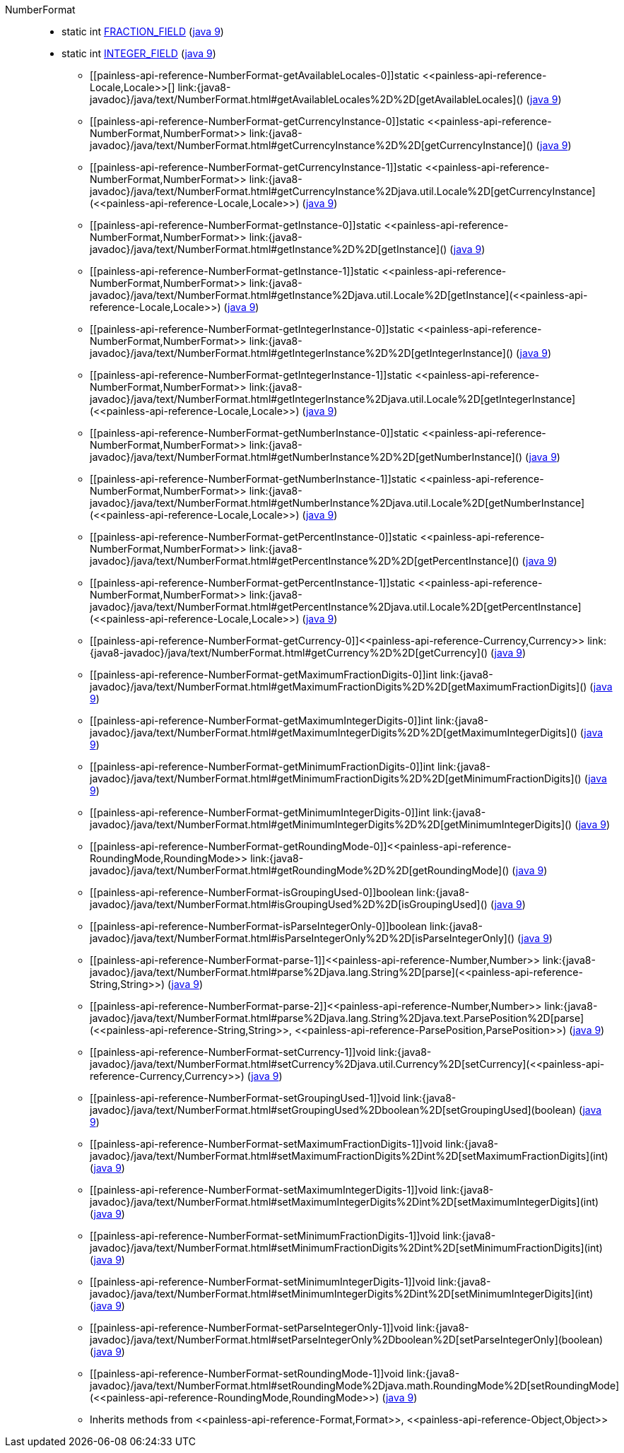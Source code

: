 ////
Automatically generated by PainlessDocGenerator. Do not edit.
Rebuild by running `gradle generatePainlessApi`.
////

[[painless-api-reference-NumberFormat]]++NumberFormat++::
** [[painless-api-reference-NumberFormat-FRACTION_FIELD]]static int link:{java8-javadoc}/java/text/NumberFormat.html#FRACTION_FIELD[FRACTION_FIELD] (link:{java9-javadoc}/java/text/NumberFormat.html#FRACTION_FIELD[java 9])
** [[painless-api-reference-NumberFormat-INTEGER_FIELD]]static int link:{java8-javadoc}/java/text/NumberFormat.html#INTEGER_FIELD[INTEGER_FIELD] (link:{java9-javadoc}/java/text/NumberFormat.html#INTEGER_FIELD[java 9])
* ++[[painless-api-reference-NumberFormat-getAvailableLocales-0]]static <<painless-api-reference-Locale,Locale>>[] link:{java8-javadoc}/java/text/NumberFormat.html#getAvailableLocales%2D%2D[getAvailableLocales]()++ (link:{java9-javadoc}/java/text/NumberFormat.html#getAvailableLocales%2D%2D[java 9])
* ++[[painless-api-reference-NumberFormat-getCurrencyInstance-0]]static <<painless-api-reference-NumberFormat,NumberFormat>> link:{java8-javadoc}/java/text/NumberFormat.html#getCurrencyInstance%2D%2D[getCurrencyInstance]()++ (link:{java9-javadoc}/java/text/NumberFormat.html#getCurrencyInstance%2D%2D[java 9])
* ++[[painless-api-reference-NumberFormat-getCurrencyInstance-1]]static <<painless-api-reference-NumberFormat,NumberFormat>> link:{java8-javadoc}/java/text/NumberFormat.html#getCurrencyInstance%2Djava.util.Locale%2D[getCurrencyInstance](<<painless-api-reference-Locale,Locale>>)++ (link:{java9-javadoc}/java/text/NumberFormat.html#getCurrencyInstance%2Djava.util.Locale%2D[java 9])
* ++[[painless-api-reference-NumberFormat-getInstance-0]]static <<painless-api-reference-NumberFormat,NumberFormat>> link:{java8-javadoc}/java/text/NumberFormat.html#getInstance%2D%2D[getInstance]()++ (link:{java9-javadoc}/java/text/NumberFormat.html#getInstance%2D%2D[java 9])
* ++[[painless-api-reference-NumberFormat-getInstance-1]]static <<painless-api-reference-NumberFormat,NumberFormat>> link:{java8-javadoc}/java/text/NumberFormat.html#getInstance%2Djava.util.Locale%2D[getInstance](<<painless-api-reference-Locale,Locale>>)++ (link:{java9-javadoc}/java/text/NumberFormat.html#getInstance%2Djava.util.Locale%2D[java 9])
* ++[[painless-api-reference-NumberFormat-getIntegerInstance-0]]static <<painless-api-reference-NumberFormat,NumberFormat>> link:{java8-javadoc}/java/text/NumberFormat.html#getIntegerInstance%2D%2D[getIntegerInstance]()++ (link:{java9-javadoc}/java/text/NumberFormat.html#getIntegerInstance%2D%2D[java 9])
* ++[[painless-api-reference-NumberFormat-getIntegerInstance-1]]static <<painless-api-reference-NumberFormat,NumberFormat>> link:{java8-javadoc}/java/text/NumberFormat.html#getIntegerInstance%2Djava.util.Locale%2D[getIntegerInstance](<<painless-api-reference-Locale,Locale>>)++ (link:{java9-javadoc}/java/text/NumberFormat.html#getIntegerInstance%2Djava.util.Locale%2D[java 9])
* ++[[painless-api-reference-NumberFormat-getNumberInstance-0]]static <<painless-api-reference-NumberFormat,NumberFormat>> link:{java8-javadoc}/java/text/NumberFormat.html#getNumberInstance%2D%2D[getNumberInstance]()++ (link:{java9-javadoc}/java/text/NumberFormat.html#getNumberInstance%2D%2D[java 9])
* ++[[painless-api-reference-NumberFormat-getNumberInstance-1]]static <<painless-api-reference-NumberFormat,NumberFormat>> link:{java8-javadoc}/java/text/NumberFormat.html#getNumberInstance%2Djava.util.Locale%2D[getNumberInstance](<<painless-api-reference-Locale,Locale>>)++ (link:{java9-javadoc}/java/text/NumberFormat.html#getNumberInstance%2Djava.util.Locale%2D[java 9])
* ++[[painless-api-reference-NumberFormat-getPercentInstance-0]]static <<painless-api-reference-NumberFormat,NumberFormat>> link:{java8-javadoc}/java/text/NumberFormat.html#getPercentInstance%2D%2D[getPercentInstance]()++ (link:{java9-javadoc}/java/text/NumberFormat.html#getPercentInstance%2D%2D[java 9])
* ++[[painless-api-reference-NumberFormat-getPercentInstance-1]]static <<painless-api-reference-NumberFormat,NumberFormat>> link:{java8-javadoc}/java/text/NumberFormat.html#getPercentInstance%2Djava.util.Locale%2D[getPercentInstance](<<painless-api-reference-Locale,Locale>>)++ (link:{java9-javadoc}/java/text/NumberFormat.html#getPercentInstance%2Djava.util.Locale%2D[java 9])
* ++[[painless-api-reference-NumberFormat-getCurrency-0]]<<painless-api-reference-Currency,Currency>> link:{java8-javadoc}/java/text/NumberFormat.html#getCurrency%2D%2D[getCurrency]()++ (link:{java9-javadoc}/java/text/NumberFormat.html#getCurrency%2D%2D[java 9])
* ++[[painless-api-reference-NumberFormat-getMaximumFractionDigits-0]]int link:{java8-javadoc}/java/text/NumberFormat.html#getMaximumFractionDigits%2D%2D[getMaximumFractionDigits]()++ (link:{java9-javadoc}/java/text/NumberFormat.html#getMaximumFractionDigits%2D%2D[java 9])
* ++[[painless-api-reference-NumberFormat-getMaximumIntegerDigits-0]]int link:{java8-javadoc}/java/text/NumberFormat.html#getMaximumIntegerDigits%2D%2D[getMaximumIntegerDigits]()++ (link:{java9-javadoc}/java/text/NumberFormat.html#getMaximumIntegerDigits%2D%2D[java 9])
* ++[[painless-api-reference-NumberFormat-getMinimumFractionDigits-0]]int link:{java8-javadoc}/java/text/NumberFormat.html#getMinimumFractionDigits%2D%2D[getMinimumFractionDigits]()++ (link:{java9-javadoc}/java/text/NumberFormat.html#getMinimumFractionDigits%2D%2D[java 9])
* ++[[painless-api-reference-NumberFormat-getMinimumIntegerDigits-0]]int link:{java8-javadoc}/java/text/NumberFormat.html#getMinimumIntegerDigits%2D%2D[getMinimumIntegerDigits]()++ (link:{java9-javadoc}/java/text/NumberFormat.html#getMinimumIntegerDigits%2D%2D[java 9])
* ++[[painless-api-reference-NumberFormat-getRoundingMode-0]]<<painless-api-reference-RoundingMode,RoundingMode>> link:{java8-javadoc}/java/text/NumberFormat.html#getRoundingMode%2D%2D[getRoundingMode]()++ (link:{java9-javadoc}/java/text/NumberFormat.html#getRoundingMode%2D%2D[java 9])
* ++[[painless-api-reference-NumberFormat-isGroupingUsed-0]]boolean link:{java8-javadoc}/java/text/NumberFormat.html#isGroupingUsed%2D%2D[isGroupingUsed]()++ (link:{java9-javadoc}/java/text/NumberFormat.html#isGroupingUsed%2D%2D[java 9])
* ++[[painless-api-reference-NumberFormat-isParseIntegerOnly-0]]boolean link:{java8-javadoc}/java/text/NumberFormat.html#isParseIntegerOnly%2D%2D[isParseIntegerOnly]()++ (link:{java9-javadoc}/java/text/NumberFormat.html#isParseIntegerOnly%2D%2D[java 9])
* ++[[painless-api-reference-NumberFormat-parse-1]]<<painless-api-reference-Number,Number>> link:{java8-javadoc}/java/text/NumberFormat.html#parse%2Djava.lang.String%2D[parse](<<painless-api-reference-String,String>>)++ (link:{java9-javadoc}/java/text/NumberFormat.html#parse%2Djava.lang.String%2D[java 9])
* ++[[painless-api-reference-NumberFormat-parse-2]]<<painless-api-reference-Number,Number>> link:{java8-javadoc}/java/text/NumberFormat.html#parse%2Djava.lang.String%2Djava.text.ParsePosition%2D[parse](<<painless-api-reference-String,String>>, <<painless-api-reference-ParsePosition,ParsePosition>>)++ (link:{java9-javadoc}/java/text/NumberFormat.html#parse%2Djava.lang.String%2Djava.text.ParsePosition%2D[java 9])
* ++[[painless-api-reference-NumberFormat-setCurrency-1]]void link:{java8-javadoc}/java/text/NumberFormat.html#setCurrency%2Djava.util.Currency%2D[setCurrency](<<painless-api-reference-Currency,Currency>>)++ (link:{java9-javadoc}/java/text/NumberFormat.html#setCurrency%2Djava.util.Currency%2D[java 9])
* ++[[painless-api-reference-NumberFormat-setGroupingUsed-1]]void link:{java8-javadoc}/java/text/NumberFormat.html#setGroupingUsed%2Dboolean%2D[setGroupingUsed](boolean)++ (link:{java9-javadoc}/java/text/NumberFormat.html#setGroupingUsed%2Dboolean%2D[java 9])
* ++[[painless-api-reference-NumberFormat-setMaximumFractionDigits-1]]void link:{java8-javadoc}/java/text/NumberFormat.html#setMaximumFractionDigits%2Dint%2D[setMaximumFractionDigits](int)++ (link:{java9-javadoc}/java/text/NumberFormat.html#setMaximumFractionDigits%2Dint%2D[java 9])
* ++[[painless-api-reference-NumberFormat-setMaximumIntegerDigits-1]]void link:{java8-javadoc}/java/text/NumberFormat.html#setMaximumIntegerDigits%2Dint%2D[setMaximumIntegerDigits](int)++ (link:{java9-javadoc}/java/text/NumberFormat.html#setMaximumIntegerDigits%2Dint%2D[java 9])
* ++[[painless-api-reference-NumberFormat-setMinimumFractionDigits-1]]void link:{java8-javadoc}/java/text/NumberFormat.html#setMinimumFractionDigits%2Dint%2D[setMinimumFractionDigits](int)++ (link:{java9-javadoc}/java/text/NumberFormat.html#setMinimumFractionDigits%2Dint%2D[java 9])
* ++[[painless-api-reference-NumberFormat-setMinimumIntegerDigits-1]]void link:{java8-javadoc}/java/text/NumberFormat.html#setMinimumIntegerDigits%2Dint%2D[setMinimumIntegerDigits](int)++ (link:{java9-javadoc}/java/text/NumberFormat.html#setMinimumIntegerDigits%2Dint%2D[java 9])
* ++[[painless-api-reference-NumberFormat-setParseIntegerOnly-1]]void link:{java8-javadoc}/java/text/NumberFormat.html#setParseIntegerOnly%2Dboolean%2D[setParseIntegerOnly](boolean)++ (link:{java9-javadoc}/java/text/NumberFormat.html#setParseIntegerOnly%2Dboolean%2D[java 9])
* ++[[painless-api-reference-NumberFormat-setRoundingMode-1]]void link:{java8-javadoc}/java/text/NumberFormat.html#setRoundingMode%2Djava.math.RoundingMode%2D[setRoundingMode](<<painless-api-reference-RoundingMode,RoundingMode>>)++ (link:{java9-javadoc}/java/text/NumberFormat.html#setRoundingMode%2Djava.math.RoundingMode%2D[java 9])
* Inherits methods from ++<<painless-api-reference-Format,Format>>++, ++<<painless-api-reference-Object,Object>>++
